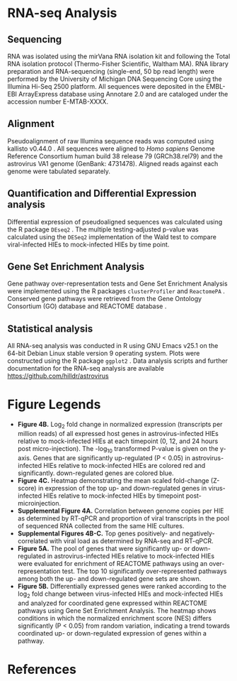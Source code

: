 # RNA-seq methods
#+EXCLUDE_TAGS: noexport
#+OPTIONS: tex:t
#+OPTIONS: toc:nil
#+OPTIONS: H:3 num:0
#+STARTUP: overview
#+STARTUP: hideblocks
#+NAME: makefile
#+begin_src makefile :tangle makefile :results silent :exports none :eval no
# LaTeX Makefile
FILE=rnaseq_methods
all: $(FILE).pdf 

docx: $(FILE).docx

# clean up processing files
.PHONY: clean
clean:
	\rm *.aux *.blg *.out *.bbl *.log *.spl *.log

# PDF export
$(FILE).pdf: $(FILE).tex \
	header.tex \
	nihunsrt.bst \
	bibliography.bib
	pdflatex $(FILE)
	pdflatex $(FILE)
	bibtex $(FILE)
	pdflatex $(FILE)
	pdflatex $(FILE)
	pdftk $(FILE).pdf update_info report.txt output $(FILE)_copy.pdf
	mv $(FILE)_copy.pdf $(FILE).pdf

# DOCX export
$(FILE).docx: $(FILE).tex
	cp $(FILE).tex $(FILE)_docx_reformat.tex
	sed -i 's/pdf/png/g' $(FILE)_docx_reformat.tex # use png versions of figures
	sed -i 's/\\(\\kappa\\)/κ/g' $(FILE)_docx_reformat.tex
	sed -i 's/\\(\\beta\\)/β/g' $(FILE)_docx_reformat.tex
	sed -i 's/\\(\\alpha\\)/α/g' $(FILE)_docx_reformat.tex
	sed -i 's/\\(\\mu\\)/μ/g' $(FILE)_docx_reformat.tex
	sed -i 's/\\(\\gamma\\)/γ/g' $(FILE)_docx_reformat.tex
	sed -i 's/{\"i}/ï/g' $(FILE)_docx_reformat.tex
	sed -i 's/\\pm/±/g' $(FILE)_docx_reformat.tex
	sed -i 's/\num{//g' $(FILE)_docx_reformat.tex
	sed -i 's/\\(_{\\text{2}}\\)/₂/g' $(FILE)_docx_reformat.tex
	sed -i 's/\\(^{\\text{2}}\\)/²/g' $(FILE)_docx_reformat.tex
	pandoc --bibliography=bibliography.bib --filter pandoc-citeproc --csl=science.csl --latex-engine=pdflatex --write=docx $(FILE).tex -o $(FILE).docx

#+end_src
#+NAME: pdf_metadata
#+begin_src sh :tangle report.txt :results silent :exports none :eval no
InfoKey: Title
InfoValue: HIO Astrovirus RNA-seq methods
InfoKey: Author
InfoValue: David R. Hill
InfoKey: Subject
InfoValue: Materials and Methods
#+end_src
#+NAME: latex-class-setup
#+begin_src emacs-lisp :results silent :exports none :eval yes
;; latex header for nih grant format
(unless (find "nih-grant" org-latex-classes :key 'car
          :test 'equal)
	 (add-to-list 'org-latex-classes
	  '("nih-grant" 
  "\\documentclass[11pt,notitlepage]{article}
  [NO-DEFAULT-PACKAGES]
  [EXTRA]"
  ("\\section{%s}" . "\\section*{%s}")
  ("\\subsection{%s}" . "\\subsection*{%s}")
  ("\\subsubsection{%s}" . "\\subsubsection*{%s}")
  ("\\paragraph{%s}" . "\\paragraph*{%s}")
  ("\\subparagraph{%s}" . "\\subparagraph*{%s}"))
  )
)
#+end_src
#+CALL: latex-class-setup()
#+LATEX_CLASS: nih-grant
#+LATEX_HEADER: \input{header.tex}
#+LATEX_HEADER: \usepackage{lineno}
#+LATEX_CLASS_OPTIONS: [11pt]

* RNA-seq Analysis
** Sequencing
RNA was isolated using the mirVana RNA isolation kit and following the Total RNA isolation protocol (Thermo-Fisher Scientific, Waltham MA). RNA library preparation and RNA-sequencing (single-end, 50 bp read length) were performed by the University of Michigan DNA Sequencing Core using the Illumina Hi-Seq 2500 platform. All sequences were deposited in the EMBL-EBI ArrayExpress database using Annotare 2.0 and are cataloged under the accession number E-MTAB-XXXX. 
** Alignment
Pseudoalignment of raw Illumina sequence reads was computed using kallisto v0.44.0 \cite{Bray:2016}. All sequences were aligned to /Homo sapiens/ Genome Reference Consortium human build 38 release 79 (GRCh38.rel79) and the astrovirus VA1 genome (GenBank: 4731478). Aligned reads against each genome were tabulated separately.
** Quantification and Differential Expression analysis
Differential expression of pseudoaligned sequences was calculated using the R package ~DEseq2~ \cite{Love:2014}. The multiple testing-adjusted p-value was calculated using the ~DESeq2~ implementation of the Wald test \cite{Love:2014} to compare viral-infected HIEs to mock-infected HIEs by time point. 
** Gene Set Enrichment Analysis
Gene pathway over-representation tests and Gene Set Enrichment Analysis \cite{Subramanian:2005} were implemented using the R packages ~clusterProfiler~ \cite{Yu:2012} and ~ReactomePA~ \cite{Yu:2016}. Conserved gene pathways were retrieved from the Gene Ontology Consortium (GO) database \cite{Gene_Ontology_Consortium:2015} and REACTOME database \cite{Fabregat:2018}.
** Statistical analysis
All RNA-seq analysis was conducted in R \cite{CRAN:2017} using GNU Emacs v25.1 \cite{Stallman:1981:EEC:1159890.806466} on the 64-bit Debian Linux stable version 9 operating system. Plots were constructed using the R package ~ggplot2~ \cite{Wickham:2009}. Data analysis scripts and further documentation for the RNA-seq analysis are available https://github.com/hilldr/astrovirus


* Figure Legends
- *Figure 4B.* Log_{2} fold change in normalized expression (transcripts per million reads) of all expressed host genes in astrovirus-infected HIEs relative to mock-infected HIEs at each timepoint (0, 12, and 24 hours post micro-injection). The -log_{10} transformed P-value is given on the y-axis. Genes that are significantly up-regulated (P < 0.05) in astrovirus-infected HIEs relative to mock-infected HIEs are colored red and significantly. down-regulated genes are colored blue. 
- *Figure 4C.* Heatmap demonstrating the mean scaled fold-change (Z-score) in expression of the top up- and down-regulated genes in virus-infected HIEs relative to mock-infected HIEs by timepoint post-microinjection.
- *Supplemental Figure 4A.* Correlation between genome copies per HIE as determined by RT-qPCR and proportion of viral transcripts in the pool of sequenced RNA collected from the same HIE cultures.
- *Supplemental Figures 4B-C.* Top genes positively- and negatively-correlated with viral load as determined by RNA-seq and RT-qPCR.
- *Figure 5A.* The pool of genes that were significantly up- or down-regulated in astrovirus-infected HIEs relative to mock-infected HIEs were evaluated for enrichment of REACTOME pathways using an over-representation test. The top 10 significantly over-represented pathways among both the up- and down-regulated gene sets are shown.
- *Figure 5B.* Differentially expressed genes were ranked according to the log_{2} fold change between virus-infected HIEs and mock-infected HIEs and analyzed for coordinated gene expressed within REACTOME pathways using Gene Set Enrichment Analysis. The heatmap shows conditions in which the normalized enrichment score (NES) differs significantly (P < 0.05) from random variation, indicating a trend towards coordinated  up- or down-regulated expression of genes within a pathway.
* References
#+LATEX:\let\oldbibliography\thebibliography
#+LATEX:\renewcommand{\thebibliography}[1]{\oldbibliography{#1}
#+LATEX:\setlength{\itemsep}{-1pt}} %Reducing spacing in the bibliography.
#+LATEX:\footnotesize{ % https://www.sharelatex.com/learn/Font_sizes,_families,_and_styles#Reference_guide
#+LATEX:\bibliography{bibliography.bib} 
#+LATEX:\bibliographystyle{nihunsrt} % Use the custom nihunsrt bibliography style included with the template
#+LATEX:}\normalsize
* Local Variables :noexport:
# Local Variables:
# mode: org
# word-wrap: t
# truncate-lines: nil
# reftex-default-bibliography: ("bibliography.bib")
# reftex-cite-format: "\\cite{%l}"
# org-latex-with-hyperref: nil
# org-latex-title-command: nil
# ispell-dictionary: "american"
# End:
